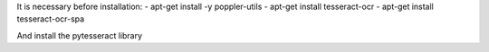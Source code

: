 It is necessary before installation:
- apt-get install -y poppler-utils
- apt-get install tesseract-ocr
- apt-get install tesseract-ocr-spa

And install the pytesseract library
